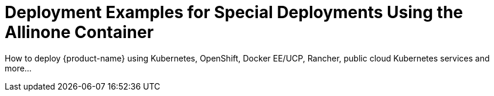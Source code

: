 = Deployment Examples for Special Deployments Using the Allinone Container
:page-opendocs-origin: /13.special/13.special.md
:page-opendocs-slug:  /special

How to deploy {product-name} using Kubernetes, OpenShift, Docker EE/UCP, Rancher, public cloud Kubernetes services and more...
